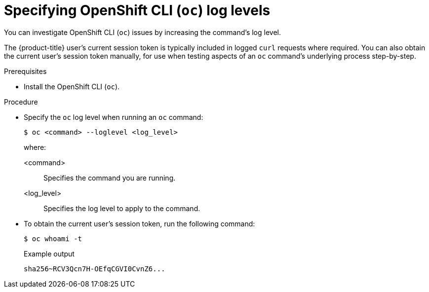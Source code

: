 // Module included in the following assemblies:
//
// * support/troubleshooting/diagnosing-oc-issues.adoc

:_content-type: PROCEDURE
[id="specifying-oc-log-levels_{context}"]
= Specifying OpenShift CLI (`oc`) log levels

You can investigate OpenShift CLI (`oc`) issues by increasing the command's log level.

The {product-title} user's current session token is typically included in logged `curl` requests where required. You can also obtain the current user's session token manually, for use when testing aspects of an `oc` command's underlying process step-by-step.

.Prerequisites

* Install the OpenShift CLI (`oc`).

.Procedure

* Specify the `oc` log level when running an `oc` command:
+
[source,terminal]
----
$ oc <command> --loglevel <log_level>
----
+
where:
+
--
<command>:: Specifies the command you are running.
<log_level>:: Specifies the log level to apply to the command.
--

* To obtain the current user's session token, run the following command:
+
[source,terminal]
----
$ oc whoami -t
----
+
.Example output
[source,text]
----
sha256~RCV3Qcn7H-OEfqCGVI0CvnZ6...
----
